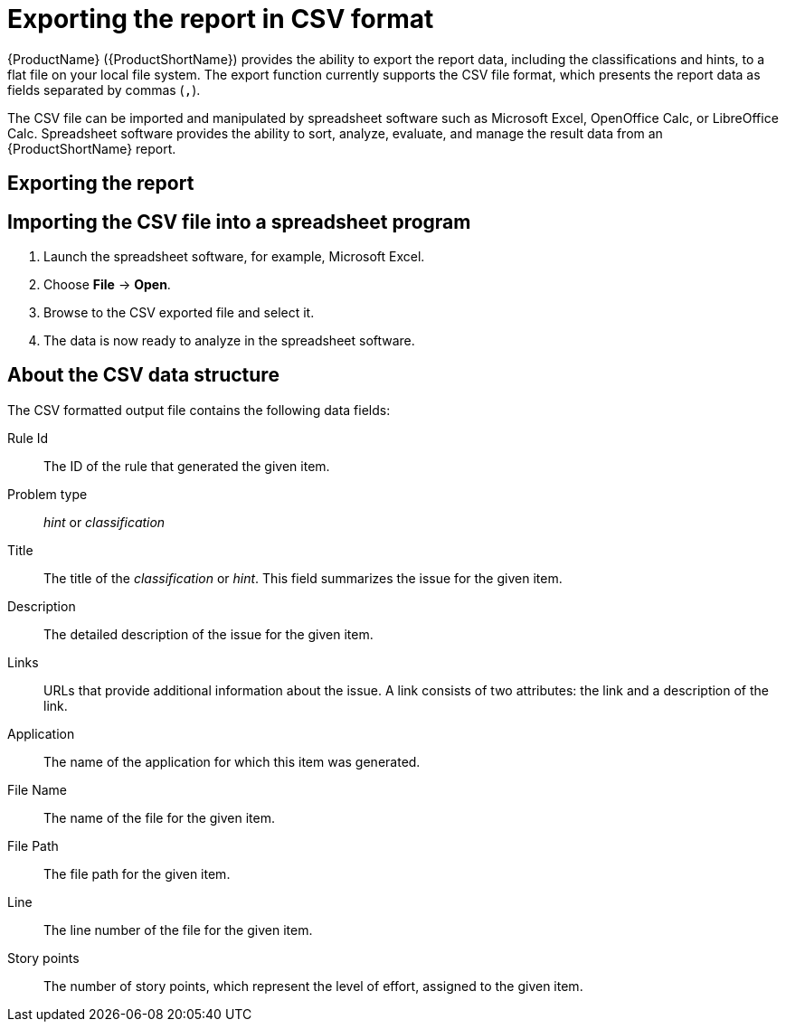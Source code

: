 // Module included in the following assemblies:
//
// * docs/cli-guide/master.adoc
// * docs/maven-guide/master.adoc

:_content-type: PROCEDURE
[id="csv-export_{context}"]
= Exporting the report in CSV format

{ProductName} ({ProductShortName}) provides the ability to export the report data, including the classifications and hints, to a flat file on your local file system.  The export function currently supports the CSV file format, which presents the report data as fields separated by commas (`,`).

The CSV file can be imported and manipulated by spreadsheet software such as Microsoft Excel, OpenOffice Calc, or LibreOffice Calc. Spreadsheet software provides the ability to sort, analyze, evaluate, and manage the result data from an {ProductShortName} report.

[id="export-the-report_{context}"]
== Exporting the report

ifdef::cli-guide[]
To export the report as a CSV file, run {ProductShortName} with the `--exportCSV` argument. A CSV file is created in the directory specified by the `--output` argument for each application analyzed.

All discovered issues, spanning all the analyzed applications, are included in the `AllIssues.csv` file that is exported to the root directory of the report.
endif::cli-guide[]

ifdef::maven-guide[]
To export the report as a CSV file, run {ProductShortName} with the `exportCSV` argument set to `true`.

A CSV file is created in the directory specified by the `--output` argument for each application analyzed. All discovered issues, spanning all the analyzed applications, are included in `AllIssues.csv` file.

The CSV files are exported to the directory specified by the `outputDirectory` argument.
endif::maven-guide[]

ifdef::cli-guide[]
[discrete]
=== Accessing the report from the application report

If you have exported the CSV report, you can download all of the CSV issues in the Issues Report. To download these issues, click *Download All Issues CSV* in the Issues Report.

.Issues report with CSV download
image::4-1-issues-report-with-csv-download.png[Issues report with CSV download]
endif::cli-guide[]

== Importing the CSV file into a spreadsheet program

. Launch the spreadsheet software, for example, Microsoft Excel.
. Choose *File* -> *Open*.
. Browse to the CSV exported file and select it.
. The data is now ready to analyze in the spreadsheet software.

== About the CSV data structure

The CSV formatted output file contains the following data fields:

Rule Id:: The ID of the rule that generated the given item.
Problem type:: _hint_ or _classification_
Title:: The title of the _classification_ or _hint_. This field summarizes the issue for the given item.
Description:: The detailed description of the issue for the given item.
Links:: URLs that provide additional information about the issue. A link consists of two attributes: the link and a description of the link.
Application:: The name of the application for which this item was generated.
File Name:: The name of the file for the given item.
File Path:: The file path for the given item.
Line:: The line number of the file for the given item.
Story points:: The number of story points, which represent the level of effort, assigned to the given item.
